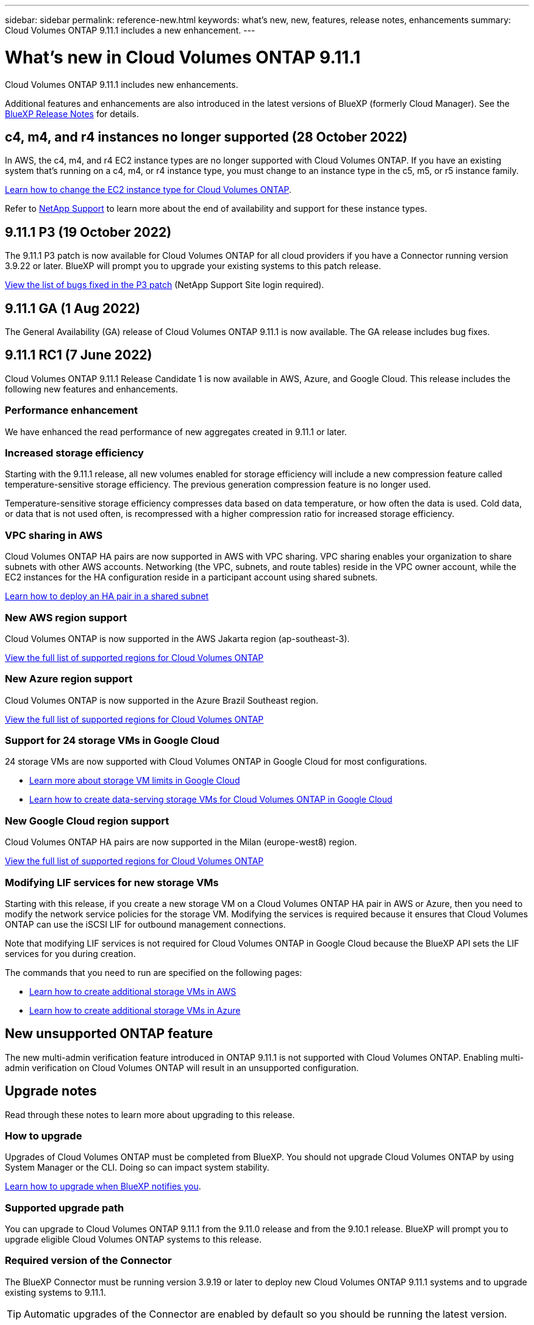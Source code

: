 ---
sidebar: sidebar
permalink: reference-new.html
keywords: what's new, new, features, release notes, enhancements
summary: Cloud Volumes ONTAP 9.11.1 includes a new enhancement.
---

= What's new in Cloud Volumes ONTAP 9.11.1
:hardbreaks:
:nofooter:
:icons: font
:linkattrs:
:imagesdir: ./media/

[.lead]
Cloud Volumes ONTAP 9.11.1 includes new enhancements.

Additional features and enhancements are also introduced in the latest versions of BlueXP (formerly Cloud Manager). See the https://docs.netapp.com/us-en/cloud-manager-cloud-volumes-ontap/whats-new.html[BlueXP Release Notes^] for details.

== c4, m4, and r4 instances no longer supported (28 October 2022)

In AWS, the c4, m4, and r4 EC2 instance types are no longer supported with Cloud Volumes ONTAP. If you have an existing system that’s running on a c4, m4, or r4 instance type, you must change to an instance type in the c5, m5, or r5 instance family.
 
link:https://docs.netapp.com/us-en/cloud-manager-cloud-volumes-ontap/task-change-ec2-instance.html[Learn how to change the EC2 instance type for Cloud Volumes ONTAP^].

Refer to link:https://mysupport.netapp.com/info/communications/ECMLP2880231.html[NetApp Support^] to learn more about the end of availability and support for these instance types. 


== 9.11.1 P3 (19 October 2022)
The 9.11.1 P3 patch is now available for Cloud Volumes ONTAP for all cloud providers if you have a Connector running version 3.9.22 or later. BlueXP will prompt you to upgrade your existing systems to this patch release.

link:https://mysupport.netapp.com/site/products/all/details/cloud-volumes-ontap/downloads-tab/download/62632/9.11.1P3[View the list of bugs fixed in the P3 patch^] (NetApp Support Site login required).

== 9.11.1 GA (1 Aug 2022)

The General Availability (GA) release of Cloud Volumes ONTAP 9.11.1 is now available. The GA release includes bug fixes.

== 9.11.1 RC1 (7 June 2022)

Cloud Volumes ONTAP 9.11.1 Release Candidate 1 is now available in AWS, Azure, and Google Cloud. This release includes the following new features and enhancements.

=== Performance enhancement

We have enhanced the read performance of new aggregates created in 9.11.1 or later.

=== Increased storage efficiency

Starting with the 9.11.1 release, all new volumes enabled for storage efficiency will include a new compression feature called temperature-sensitive storage efficiency. The previous generation compression feature is no longer used.

Temperature-sensitive storage efficiency compresses data based on data temperature, or how often the data is used. Cold data, or data that is not used often, is recompressed with a higher compression ratio for increased storage efficiency.

=== VPC sharing in AWS

Cloud Volumes ONTAP HA pairs are now supported in AWS with VPC sharing. VPC sharing enables your organization to share subnets with other AWS accounts. Networking (the VPC, subnets, and route tables) reside in the VPC owner account, while the EC2 instances for the HA configuration reside in a participant account using shared subnets.

https://docs.netapp.com/us-en/cloud-manager-cloud-volumes-ontap/task-deploy-aws-shared-vpc.html[Learn how to deploy an HA pair in a shared subnet^]

=== New AWS region support

Cloud Volumes ONTAP is now supported in the AWS Jakarta region (ap-southeast-3).

https://cloud.netapp.com/cloud-volumes-global-regions[View the full list of supported regions for Cloud Volumes ONTAP^]

=== New Azure region support

Cloud Volumes ONTAP is now supported in the Azure Brazil Southeast region.

https://cloud.netapp.com/cloud-volumes-global-regions[View the full list of supported regions for Cloud Volumes ONTAP^]

=== Support for 24 storage VMs in Google Cloud

24 storage VMs are now supported with Cloud Volumes ONTAP in Google Cloud for most configurations.

* link:reference-limits-gcp.html#storage-vm-limits[Learn more about storage VM limits in Google Cloud]

* https://docs.netapp.com/us-en/cloud-manager-cloud-volumes-ontap/task-managing-svms-gcp.html[Learn how to create data-serving storage VMs for Cloud Volumes ONTAP in Google Cloud^]

=== New Google Cloud region support

Cloud Volumes ONTAP HA pairs are now supported in the Milan (europe-west8) region.

https://cloud.netapp.com/cloud-volumes-global-regions[View the full list of supported regions for Cloud Volumes ONTAP^]

=== Modifying LIF services for new storage VMs

Starting with this release, if you create a new storage VM on a Cloud Volumes ONTAP HA pair in AWS or Azure, then you need to modify the network service policies for the storage VM. Modifying the services is required because it ensures that Cloud Volumes ONTAP can use the iSCSI LIF for outbound management connections.

Note that modifying LIF services is not required for Cloud Volumes ONTAP in Google Cloud because the BlueXP API sets the LIF services for you during creation.

The commands that you need to run are specified on the following pages:

* https://docs.netapp.com/us-en/cloud-manager-cloud-volumes-ontap/task-managing-svms-aws.html[Learn how to create additional storage VMs in AWS^]
* https://docs.netapp.com/us-en/cloud-manager-cloud-volumes-ontap/task-managing-svms-azure.html[Learn how to create additional storage VMs in Azure^]

== New unsupported ONTAP feature

The new multi-admin verification feature introduced in ONTAP 9.11.1 is not supported with Cloud Volumes ONTAP. Enabling multi-admin verification on Cloud Volumes ONTAP will result in an unsupported configuration.

== Upgrade notes

Read through these notes to learn more about upgrading to this release.

=== How to upgrade

Upgrades of Cloud Volumes ONTAP must be completed from BlueXP. You should not upgrade Cloud Volumes ONTAP by using System Manager or the CLI. Doing so can impact system stability.

http://docs.netapp.com/us-en/cloud-manager-cloud-volumes-ontap/task-updating-ontap-cloud.html[Learn how to upgrade when BlueXP notifies you^].

=== Supported upgrade path

You can upgrade to Cloud Volumes ONTAP 9.11.1 from the 9.11.0 release and from the 9.10.1 release. BlueXP will prompt you to upgrade eligible Cloud Volumes ONTAP systems to this release.

=== Required version of the Connector

The BlueXP Connector must be running version 3.9.19 or later to deploy new Cloud Volumes ONTAP 9.11.1 systems and to upgrade existing systems to 9.11.1.

TIP: Automatic upgrades of the Connector are enabled by default so you should be running the latest version.

=== Downtime

* The upgrade of a single node system takes the system offline for up to 25 minutes, during which I/O is interrupted.

* Upgrading an HA pair is nondisruptive and I/O is uninterrupted. During this nondisruptive upgrade process, each node is upgraded in tandem to continue serving I/O to clients.
